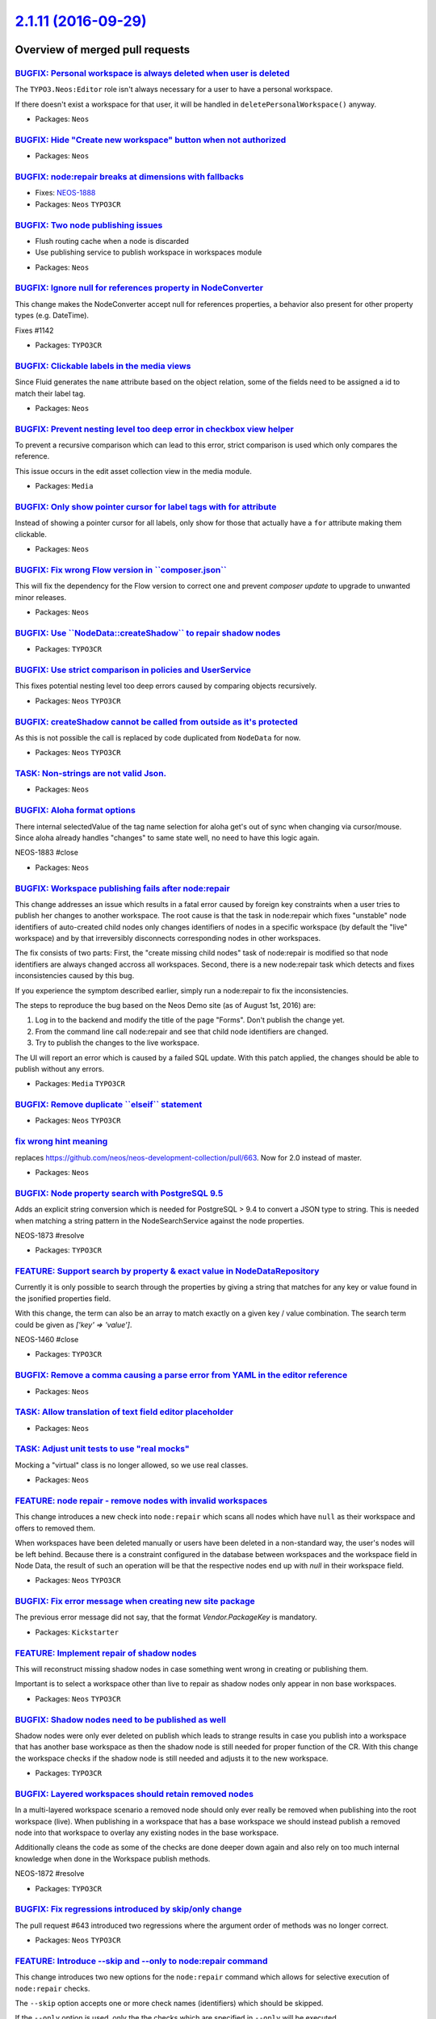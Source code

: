 `2.1.11 (2016-09-29) <https://github.com/neos/neos-development-collection/releases/tag/2.1.11>`_
================================================================================================

Overview of merged pull requests
~~~~~~~~~~~~~~~~~~~~~~~~~~~~~~~~

`BUGFIX: Personal workspace is always deleted when user is deleted <https://github.com/neos/neos-development-collection/pull/1140>`_
------------------------------------------------------------------------------------------------------------------------------------

The ``TYPO3.Neos:Editor`` role isn't always necessary for a user to have a personal workspace.

If there doesn't exist a workspace for that user, it will be handled in ``deletePersonalWorkspace()`` anyway.

* Packages: ``Neos``

`BUGFIX: Hide "Create new workspace" button when not authorized <https://github.com/neos/neos-development-collection/pull/676>`_
--------------------------------------------------------------------------------------------------------------------------------

* Packages: ``Neos``

`BUGFIX: node:repair breaks at dimensions with fallbacks <https://github.com/neos/neos-development-collection/pull/755>`_
-------------------------------------------------------------------------------------------------------------------------

* Fixes: `NEOS-1888 <https://jira.neos.io/browse/NEOS-1888>`_
* Packages: ``Neos`` ``TYPO3CR``

`BUGFIX: Two node publishing issues <https://github.com/neos/neos-development-collection/pull/763>`_
----------------------------------------------------------------------------------------------------

- Flush routing cache when a node is discarded
- Use publishing service to publish workspace in workspaces module

* Packages: ``Neos``

`BUGFIX: Ignore null for references property in NodeConverter <https://github.com/neos/neos-development-collection/pull/1143>`_
-------------------------------------------------------------------------------------------------------------------------------

This change makes the NodeConverter accept null for references properties,
a behavior also present for other property types (e.g. DateTime).

Fixes #1142

* Packages: ``TYPO3CR``

`BUGFIX: Clickable labels in the media views <https://github.com/neos/neos-development-collection/pull/761>`_
-------------------------------------------------------------------------------------------------------------

Since Fluid generates the ``name`` attribute based on the object relation, some of the fields need to be assigned a id to match their label tag.

* Packages: ``Neos``

`BUGFIX: Prevent nesting level too deep error in checkbox view helper <https://github.com/neos/neos-development-collection/pull/762>`_
--------------------------------------------------------------------------------------------------------------------------------------

To prevent a recursive comparison which can lead to this error, strict comparison is used which only compares the reference.

This issue occurs in the edit asset collection view in the media module.

* Packages: ``Media``

`BUGFIX: Only show pointer cursor for label tags with for attribute <https://github.com/neos/neos-development-collection/pull/760>`_
------------------------------------------------------------------------------------------------------------------------------------

Instead of showing a pointer cursor for all labels, only show for those that actually have a ``for`` attribute making them clickable.

* Packages: ``Neos``

`BUGFIX: Fix wrong Flow version in \`\`composer.json\`\` <https://github.com/neos/neos-development-collection/pull/719>`_
-------------------------------------------------------------------------------------------------------------------------

This will fix the dependency for the Flow version to correct one and prevent `composer update` to upgrade to unwanted minor releases.

* Packages: ``Neos``

`BUGFIX: Use \`\`NodeData::createShadow\`\` to repair shadow nodes <https://github.com/neos/neos-development-collection/pull/718>`_
-----------------------------------------------------------------------------------------------------------------------------------

* Packages: ``TYPO3CR``

`BUGFIX: Use strict comparison in policies and UserService <https://github.com/neos/neos-development-collection/pull/715>`_
---------------------------------------------------------------------------------------------------------------------------

This fixes potential nesting level too deep errors caused
by comparing objects recursively.

* Packages: ``Neos`` ``TYPO3CR``

`BUGFIX: createShadow cannot be called from outside as it's protected <https://github.com/neos/neos-development-collection/pull/690>`_
--------------------------------------------------------------------------------------------------------------------------------------

As this is not possible the call is replaced by code duplicated from
``NodeData`` for now.

* Packages: ``Neos`` ``TYPO3CR``

`TASK: Non-strings are not valid Json. <https://github.com/neos/neos-development-collection/pull/700>`_
-------------------------------------------------------------------------------------------------------

* Packages: ``Neos``

`BUGFIX: Aloha format options <https://github.com/neos/neos-development-collection/pull/699>`_
----------------------------------------------------------------------------------------------

There internal selectedValue of the tag name selection for aloha get's out of sync when changing via cursor/mouse. Since aloha already handles "changes" to same state well, no need to have this logic again.

NEOS-1883 #close

* Packages: ``Neos``

`BUGFIX: Workspace publishing fails after node:repair <https://github.com/neos/neos-development-collection/pull/706>`_
----------------------------------------------------------------------------------------------------------------------

This change addresses an issue which results in a fatal error caused
by foreign key constraints when a user tries to publish her changes
to another workspace. The root cause is that the task in node:repair
which fixes "unstable" node identifiers of auto-created child nodes
only changes identifiers of nodes in a specific workspace (by default
the "live" workspace) and by that irreversibly disconnects corresponding
nodes in other workspaces.

The fix consists of two parts: First, the "create missing child nodes"
task of node:repair is modified so that node identifiers are always
changed accross all workspaces. Second, there is a new node:repair
task which detects and fixes inconsistencies caused by this bug.

If you experience the symptom described earlier, simply run a
node:repair to fix the inconsistencies.

The steps to reproduce the bug based on the Neos Demo site (as of
August 1st, 2016) are:

1. Log in to the backend and modify the title of the page "Forms". Don't
   publish the change yet.
2. From the command line call node:repair and see that child node
   identifiers are changed.
3. Try to publish the changes to the live workspace.

The UI will report an error which is caused by a failed SQL update.
With this patch applied, the changes should be able to publish without
any errors.

* Packages: ``Media`` ``TYPO3CR``

`BUGFIX: Remove duplicate \`\`elseif\`\` statement <https://github.com/neos/neos-development-collection/pull/664>`_
-------------------------------------------------------------------------------------------------------------------

* Packages: ``Neos`` ``TYPO3CR``

`fix wrong hint meaning <https://github.com/neos/neos-development-collection/pull/667>`_
----------------------------------------------------------------------------------------

replaces https://github.com/neos/neos-development-collection/pull/663. Now for 2.0 instead of master.

* Packages: ``Neos``

`BUGFIX: Node property search with PostgreSQL 9.5 <https://github.com/neos/neos-development-collection/pull/652>`_
------------------------------------------------------------------------------------------------------------------

Adds an explicit string conversion which is needed for PostgreSQL > 9.4
to convert a JSON type to string. This is needed when matching a string
pattern in the NodeSearchService against the node properties.

NEOS-1873 #resolve

* Packages: ``TYPO3CR``

`FEATURE: Support search by property & exact value in NodeDataRepository <https://github.com/neos/neos-development-collection/pull/1>`_
---------------------------------------------------------------------------------------------------------------------------------------

Currently it is only possible to search through the properties by
giving a string that matches for any key or value found in the
jsonified properties field.

With this change, the term can also be an array to match exactly on a
given key / value combination.
The search term could be given as `['key' => 'value']`.

NEOS-1460 #close

* Packages: ``TYPO3CR``

`BUGFIX: Remove a comma causing a parse error from YAML in the editor reference <https://github.com/neos/neos-development-collection/pull/660>`_
------------------------------------------------------------------------------------------------------------------------------------------------

* Packages: ``Neos``

`TASK: Allow translation of text field editor placeholder <https://github.com/neos/neos-development-collection/pull/619>`_
--------------------------------------------------------------------------------------------------------------------------

* Packages: ``Neos``

`TASK: Adjust unit tests to use "real mocks" <https://github.com/neos/neos-development-collection/pull/656>`_
-------------------------------------------------------------------------------------------------------------

Mocking a "virtual" class is no longer allowed, so we use real classes.

* Packages: ``Neos``

`FEATURE: node repair - remove nodes with invalid workspaces <https://github.com/neos/neos-development-collection/pull/644>`_
-----------------------------------------------------------------------------------------------------------------------------

This change introduces a new check into ``node:repair`` which scans all
nodes which have ``null`` as their workspace and offers to removed them.

When workspaces have been deleted manually or users have been deleted
in a non-standard way, the user's nodes will be left behind. Because
there is a constraint configured in the database between workspaces
and the workspace field in Node Data, the result of such an operation
will be that the respective nodes end up with `null` in their workspace
field.

* Packages: ``Neos`` ``TYPO3CR``

`BUGFIX: Fix error message when creating new site package <https://github.com/neos/neos-development-collection/pull/645>`_
--------------------------------------------------------------------------------------------------------------------------

The previous error message did not say, that the format `Vendor.PackageKey` is mandatory.

* Packages: ``Kickstarter``

`FEATURE: Implement repair of shadow nodes  <https://github.com/neos/neos-development-collection/pull/654>`_
------------------------------------------------------------------------------------------------------------

This will reconstruct missing shadow nodes in case something went
wrong in creating or publishing them.

Important is to select a workspace other than live to repair as
shadow nodes only appear in non base workspaces.

* Packages: ``Neos`` ``TYPO3CR``

`BUGFIX: Shadow nodes need to be published as well <https://github.com/neos/neos-development-collection/pull/650>`_
-------------------------------------------------------------------------------------------------------------------

Shadow nodes were only ever deleted on publish which leads
to strange results in case you publish into a workspace that
has another base workspace as then the shadow node is still
needed for proper function of the CR. With this change the
workspace checks if the shadow node is still needed and adjusts
it to the new workspace.

* Packages: ``TYPO3CR``

`BUGFIX: Layered workspaces should retain removed nodes <https://github.com/neos/neos-development-collection/pull/647>`_
------------------------------------------------------------------------------------------------------------------------

In a multi-layered workspace scenario a removed node should only ever
really be removed when publishing into the root workspace (live).
When publishing in a workspace that has a base workspace we should
instead publish a removed node into that workspace to overlay any
existing nodes in the base workspace.

Additionally cleans the code as some of the checks are done deeper
down again and also rely on too much internal knowledge when done
in the Workspace publish methods.

NEOS-1872 #resolve

* Packages: ``TYPO3CR``

`BUGFIX: Fix regressions introduced by skip/only change <https://github.com/neos/neos-development-collection/pull/653>`_
------------------------------------------------------------------------------------------------------------------------

The pull request #643 introduced two regressions where the
argument order of methods was no longer correct.

* Packages: ``Neos`` ``TYPO3CR``

`FEATURE: Introduce --skip and --only to node:repair command <https://github.com/neos/neos-development-collection/pull/643>`_
-----------------------------------------------------------------------------------------------------------------------------

This change introduces two new options for the ``node:repair`` command
which allows for selective execution of ``node:repair`` checks.

The ``--skip`` option accepts one or more check names (identifiers) which
should be skipped.

If the ``--only`` option is used, only the the checks which are specified
in ``--only`` will be executed.

The identifier for each check can be looked up in the ``node:repair`` help
screen. If multiple check identifiers are specified, they need to be
separated by commas.

* Packages: ``Neos`` ``TYPO3CR``

`FEATURE: node:repair: remove nodes with invalid dimension values <https://github.com/neos/neos-development-collection/pull/627>`_
----------------------------------------------------------------------------------------------------------------------------------

This change contains an improvement for node:repair which runs an
additional check for nodes which have dimension values which are not
allowed according to the current dimension configuration.

These nodes can be either removed or the user can decide to migrate them
by other means (for example a node migration).

* Packages: ``TYPO3CR``

`TASK: Document abstract and aggregate nodetype options <https://github.com/neos/neos-development-collection/pull/608>`_
------------------------------------------------------------------------------------------------------------------------

* Packages: ``Neos``

`BUGFIX: Escape preg_replace placeholders to prevent accidentally replacements <https://github.com/neos/neos-development-collection/pull/616>`_
-----------------------------------------------------------------------------------------------------------------------------------------------

Escapes all `$` dollar signs to prevent accidentally replacement of placeholders like `$0` within the preg_replace of HtmlAugmenter.

NEOS-1865 #close

* Packages: ``Neos``

`BUGFIX: Day incorrectly formatted in media browser <https://github.com/neos/neos-development-collection/pull/634>`_
--------------------------------------------------------------------------------------------------------------------

Resolves a bug that caused the month to be returned in a textual and numeric representation, by removing the months numeric representation and replacing it with the day.

* Packages: ``Media``

`TASK: Free memory after disallowed child nodes removal <https://github.com/neos/neos-development-collection/pull/609>`_
------------------------------------------------------------------------------------------------------------------------

Free memory after removing disallowed child nodes after each dimension combination

NEOS-1852 #comment This does not the resolve the issue of much memory being used per node but prevents multiplying memory usage by the number of dimension combinations available

* Packages: ``Neos`` ``TYPO3CR``

`BUGFIX: Correctly remove NodeDimension association in setDimensions <https://github.com/neos/neos-development-collection/pull/611>`_
-------------------------------------------------------------------------------------------------------------------------------------

The setDimensions method on NodeData did simply replace the ArrayCollection
with a new one. This left previously attached NodeDimension entities in the
database, leading to issues.

This change fixes that by no longer replacing the full collection but working on
the contained entries instead.

This fix was the base for a new task to node:repair that removes any content
dimensions set on those nodes. Because when the root or the sites node have
content dimensions assigned, this can lead to issues with nodes not being found
when traversing from the root node.


* Packages: ``Neos``

`BUGFIX: Require I18n in EmailAddressValidator <https://github.com/neos/neos-development-collection/pull/626>`_
---------------------------------------------------------------------------------------------------------------

* Packages: ``Neos``

`BUGFIX: Fix typo in error message <https://github.com/neos/neos-development-collection/pull/630>`_
---------------------------------------------------------------------------------------------------

* Packages: ``Neos``

`BUGFIX: node:repair also removes valid nodes <https://github.com/neos/neos-development-collection/pull/621>`_
--------------------------------------------------------------------------------------------------------------

This fixes an issue with node:repair which also removes valid and
healthy nodes while deleting nodes which are abstract or assigned to
an unknown node type.

removeAbstractAndUndefinedNodes() correctly found invalid nodes, but
only used the node path and workspace name as an identifier for removing
them. If there are further nodes matching this criteria, for example
with different dimension values, these would be deleted as well,
even though they may be completely valid.

This patch introduces a new method which allows for removal of a node
specified by node identifier and dimension hash.

* Packages: ``TYPO3CR``

`[TASK] Add trait to avoid duplicate code in ViewHelpers <https://github.com/neos/neos-development-collection/pull/3>`_
-----------------------------------------------------------------------------------------------------------------------

The new ``TypoScriptContextTrait`` can be used to get
variables from the TypoScript runtime context inside a
ViewHelper as long as it's used inside a
``TypoScriptAwareView``. This helps to avoid code duplication
while avoiding long inheritance chains.

* Packages: ``Neos`` ``TYPO3CR``

`TASK: Add chapter about contributing to documentation <https://github.com/neos/neos-development-collection/pull/467>`_
-----------------------------------------------------------------------------------------------------------------------

* Packages: ``Neos``

`TASK: Fix code sample in content cache configuration <https://github.com/neos/neos-development-collection/pull/614>`_
----------------------------------------------------------------------------------------------------------------------

The path ```page.content.main``` is "invalid", the missing ```body``` segment can be annoying when reading the documentation.

* Packages: ``Neos``

`BUGFIX: Bust cache for content dimensions configuration <https://github.com/neos/neos-development-collection/pull/613>`_
-------------------------------------------------------------------------------------------------------------------------

Bust the cache for content dimensions settings so changes are visible in the backend instantly.

* Packages: ``Neos``

`BUGFIX: Allow to change owner of workspace <https://github.com/neos/neos-development-collection/pull/598>`_
------------------------------------------------------------------------------------------------------------

This configures the property mapping when updating a workspace so that
the owner can be mapped properly.

NEOS-1804 #close

* Packages: ``Neos``

`!!! BUGFIX: Keep supertypes unset in supertypes unset <https://github.com/neos/neos-development-collection/pull/599>`_
-----------------------------------------------------------------------------------------------------------------------

No, the title is not an error. Here is what happens:

- You define a node type and inherit from "Document"
- In that NodeType unset a supertype declared in "Document"
- Now inherit from that nodetype again, and whatever the unset supertype
  declared, will be back

This is caused by how the inherited supertypes are read using the method
getDeclaredSuperTypes, which only returns the used supertypes, not the
ones not used - even if "actively not used".

This change fixes that and is marked breaking because there might be things
disappearing from your nodetypes, depending on the nesting of your hierarchy.

* Packages: ``TYPO3CR``

`BUGFIX: Correct typo in workspaces documentation <https://github.com/neos/neos-development-collection/pull/602>`_
------------------------------------------------------------------------------------------------------------------

* Packages: ``Neos``

`TASK: Add a hint for cache clearing to the Node Type Constraints docs <https://github.com/neos/neos-development-collection/pull/585>`_
---------------------------------------------------------------------------------------------------------------------------------------

There are sometimes browser caching issues when working with node type constraints. This hint should help prevent some of them.

* Packages: ``Neos``

`BUGFIX: Fix like queries using paths in NodeDataRepository <https://github.com/neos/neos-development-collection/pull/583>`_
----------------------------------------------------------------------------------------------------------------------------

When querying for nodes based on (parent) paths, a LIKE query was used in
certain cases. This query would include unrelated nodes, if the paths involved
would share a common prefix:

    /some/node-12
    /some/node-123

Nodes below both paths would be included because of:

    LIKE "/some/nodes-12%"

Now those queries append a slash, to read:

    LIKE "/some/nodes-12/%"

NEOS-1849 #close

* Packages: ``TYPO3CR``

`BUGFIX: Add background color to select option <https://github.com/neos/neos-development-collection/pull/586>`_
---------------------------------------------------------------------------------------------------------------

Add background color to select option for the electronic addresses select box, because it was white text on white background for Windows users.

NEOS-1823 #close

* Packages: ``Neos``

`BUGFIX: Include removed nodes if requested in \`\`filterNodeDataByBestMatchInContext\`\` <https://github.com/neos/neos-development-collection/pull/597>`_
----------------------------------------------------------------------------------------------------------------------------------------------------------

Even when removed nodes were requested, the method looking for the best match
in a context (``filterNodeDataByBestMatchInContext``) excluded them. This made it
impossible to fetch those nodes, e.g. for publishing changes.

This change fixes that by passing on the request for removed nodes so they can
be included as needed.

NEOS-1858 #close
NEOS-1841 #comment Fixes regression introduced by this fix

* Packages: ``TYPO3CR``

`TASK: Correct documentation of data sources <https://github.com/neos/neos-development-collection/pull/596>`_
-------------------------------------------------------------------------------------------------------------

* Packages: ``Neos``

`BUGFIX: Check for expected context in ParentsOperation <https://github.com/neos/neos-development-collection/pull/595>`_
------------------------------------------------------------------------------------------------------------------------

The ParentsOperation in Neos expects a Neos `ContentContext` to work with,
so `canEvaluate()` should check for it to allow for proper function and
fallback handling if a "normal" CR `Context` is given.

* Packages: ``Neos``

`BUGFIX: Fix resizing of images with "extreme" ratios <https://github.com/neos/neos-development-collection/pull/564>`_
----------------------------------------------------------------------------------------------------------------------

Images that have extreme dimensions (e.g. 2000x2) could cause exceptions
when scaling because of a zero width or height when calculating the
resulting thumbnail size.

This change introduces a custom Imagine Box implementation that prevents
boxes with zero width or height when scaling a box.

NEOS-576 #comment PR 564 is related to this

* Packages: ``Media``

`BUGFIX: Protect content cache against segment tokens in content <https://github.com/neos/neos-development-collection/pull/581>`_
---------------------------------------------------------------------------------------------------------------------------------

This change adds a random cache marker directly to the content cache
which will be used after cache segment tokens to add a better protection
against content that contains one of these characters. The parser will
only match against the cache segment tokens with added marker, so the
chance of accidentally breaking the content cache should be very low.

NEOS-365 #close

* Packages: ``TypoScript``

`BUGFIX: Add support for ImageMagick 7 <https://github.com/neos/neos-development-collection/pull/580>`_
-------------------------------------------------------------------------------------------------------

ImageMagick 7 has some breaking changes and Imagick has reacted on this. Some of these changes are also breaking changes. Using ImageMagick >= 7.0 makes it mandatory to use Imagick >= 3.4.3RC1.

In case of running Neos with these versions the `DocumentThumbnailGenerator` throws fatal errors, because of missing class constant `\\Imagick::ALPHACHANNEL_RESET` and missing method `Imagick::flattenImages`.

NEOS-1850 #close

* Packages: ``Media`` ``Neos``

`TASK: Fix typo in custom view helpers documentation example <https://github.com/neos/neos-development-collection/pull/582>`_
-----------------------------------------------------------------------------------------------------------------------------

There was a typo in the section about "Context and Children". In the `if` block the variable `$title` got assigned and not checked.

* Packages: ``Neos``

`Detailed log <https://github.com/neos/neos-development-collection/compare/2.1.10...2.1.11>`_
~~~~~~~~~~~~~~~~~~~~~~~~~~~~~~~~~~~~~~~~~~~~~~~~~~~~~~~~~~~~~~~~~~~~~~~~~~~~~~~~~~~~~~~~~~~~~

